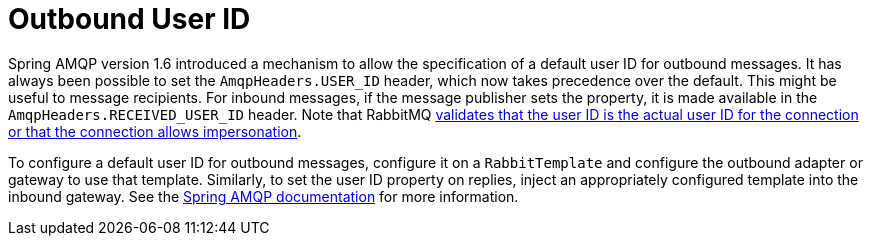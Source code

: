 [[amqp-user-id]]
= Outbound User ID

Spring AMQP version 1.6 introduced a mechanism to allow the specification of a default user ID for outbound messages.
It has always been possible to set the `AmqpHeaders.USER_ID` header, which now takes precedence over the default.
This might be useful to message recipients.
For inbound messages, if the message publisher sets the property, it is made available in the `AmqpHeaders.RECEIVED_USER_ID` header.
Note that RabbitMQ https://www.rabbitmq.com/validated-user-id.html[validates that the user ID is the actual user ID for the connection or that the connection allows impersonation].

To configure a default user ID for outbound messages, configure it on a `RabbitTemplate` and configure the outbound adapter or gateway to use that template.
Similarly, to set the user ID property on replies, inject an appropriately configured template into the inbound gateway.
See the https://docs.spring.io/spring-amqp/reference/html/_reference.html#template-user-id[Spring AMQP documentation] for more information.

